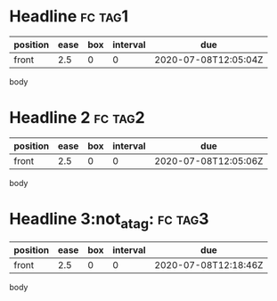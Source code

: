 * Headline                                                          :fc:tag1:
:PROPERTIES:
:FC_CREATED: 2020-07-08T12:05:04Z
:FC_TYPE:  normal
:ID:       edee8940-5c9a-4c70-b1c4-f45c194c0c97
:END:
:REVIEW_DATA:
| position | ease | box | interval | due                  |
|----------+------+-----+----------+----------------------|
| front    |  2.5 |   0 |        0 | 2020-07-08T12:05:04Z |
:END:
body
* Headline 2                                                        :fc:tag2:
:PROPERTIES:
:FC_CREATED: 2020-07-08T12:05:06Z
:FC_TYPE:  normal
:FC_ALGO: sm2
:ID:       59b3b102-aebd-44ba-a1fd-6dc912c34fcf
:END:
:REVIEW_DATA:
| position | ease | box | interval | due                  |
|----------+------+-----+----------+----------------------|
| front    |  2.5 |   0 |        0 | 2020-07-08T12:05:06Z |
:END:
body
* Headline 3:not_a_tag:                                             :fc:tag3:
:PROPERTIES:
:FC_CREATED: 2020-07-08T12:18:45Z
:FC_TYPE:  normal
:FC_ALGO: sm2
:ID:       a7ed2686-73e6-4780-825d-78cf4b2e5374
:END:
:REVIEW_DATA:
| position | ease | box | interval | due                  |
|----------+------+-----+----------+----------------------|
| front    |  2.5 |   0 |        0 | 2020-07-08T12:18:46Z |
:END:
body
